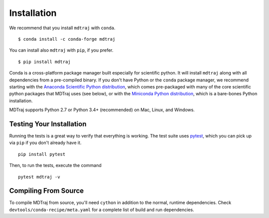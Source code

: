 .. _installation::

Installation
============

We recommend that you install ``mdtraj`` with ``conda``. ::

  $ conda install -c conda-forge mdtraj

You can install also ``mdtraj`` with ``pip``, if you prefer. ::

  $ pip install mdtraj


Conda is a cross-platform package manager built especially for scientific
python. It will install ``mdtraj`` along with all dependencies from a
pre-compiled binary. If you don't have Python or the ``conda`` package
manager, we recommend starting with the `Anaconda Scientific Python
distribution <https://store.continuum.io/cshop/anaconda/>`_, which comes
pre-packaged with many of the core scientific python packages that MDTraj
uses (see below), or with the `Miniconda Python distribution
<http://conda.pydata.org/miniconda.html>`_, which is a bare-bones Python
installation.

MDTraj supports Python 2.7 or Python 3.4+ (recommended) on Mac, Linux, and
Windows.


Testing Your Installation
-------------------------

Running the tests is a great way to verify that everything is working. The test
suite uses `pytest <https://pytest.readthedocs.org/en/latest/>`_, which you can pick
up via ``pip`` if you don't already have it. ::

  pip install pytest

Then, to run the tests, execute the command ::

  pytest mdtraj -v

Compiling From Source
---------------------

To compile MDTraj from source, you'll need ``cython`` in addition to the
normal, runtime dependencies. Check ``devtools/conda-recipe/meta.yaml`` for
a complete list of build and run dependencies.

.. vim: tw=75
